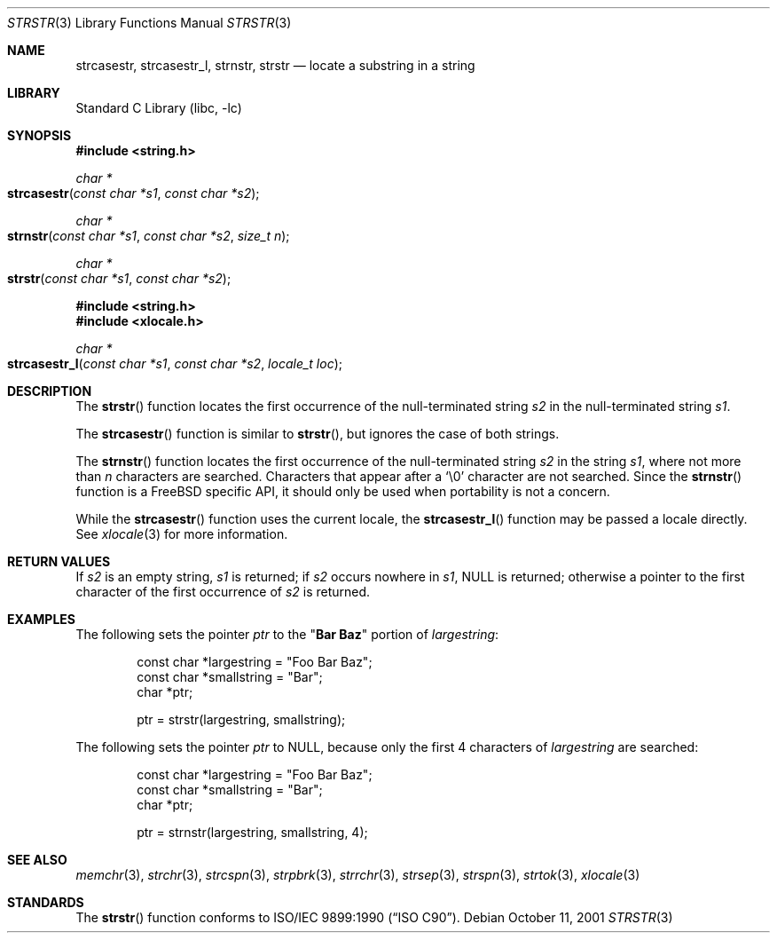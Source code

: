 .\" Copyright (c) 2001 Mike Barcroft <mike@FreeBSD.org>
.\" Copyright (c) 1990, 1991, 1993
.\"	The Regents of the University of California.  All rights reserved.
.\"
.\" This code is derived from software contributed to Berkeley by
.\" Chris Torek and the American National Standards Committee X3,
.\" on Information Processing Systems.
.\"
.\" Redistribution and use in source and binary forms, with or without
.\" modification, are permitted provided that the following conditions
.\" are met:
.\" 1. Redistributions of source code must retain the above copyright
.\"    notice, this list of conditions and the following disclaimer.
.\" 2. Redistributions in binary form must reproduce the above copyright
.\"    notice, this list of conditions and the following disclaimer in the
.\"    documentation and/or other materials provided with the distribution.
.\" 3. All advertising materials mentioning features or use of this software
.\"    must display the following acknowledgement:
.\"	This product includes software developed by the University of
.\"	California, Berkeley and its contributors.
.\" 4. Neither the name of the University nor the names of its contributors
.\"    may be used to endorse or promote products derived from this software
.\"    without specific prior written permission.
.\"
.\" THIS SOFTWARE IS PROVIDED BY THE REGENTS AND CONTRIBUTORS ``AS IS'' AND
.\" ANY EXPRESS OR IMPLIED WARRANTIES, INCLUDING, BUT NOT LIMITED TO, THE
.\" IMPLIED WARRANTIES OF MERCHANTABILITY AND FITNESS FOR A PARTICULAR PURPOSE
.\" ARE DISCLAIMED.  IN NO EVENT SHALL THE REGENTS OR CONTRIBUTORS BE LIABLE
.\" FOR ANY DIRECT, INDIRECT, INCIDENTAL, SPECIAL, EXEMPLARY, OR CONSEQUENTIAL
.\" DAMAGES (INCLUDING, BUT NOT LIMITED TO, PROCUREMENT OF SUBSTITUTE GOODS
.\" OR SERVICES; LOSS OF USE, DATA, OR PROFITS; OR BUSINESS INTERRUPTION)
.\" HOWEVER CAUSED AND ON ANY THEORY OF LIABILITY, WHETHER IN CONTRACT, STRICT
.\" LIABILITY, OR TORT (INCLUDING NEGLIGENCE OR OTHERWISE) ARISING IN ANY WAY
.\" OUT OF THE USE OF THIS SOFTWARE, EVEN IF ADVISED OF THE POSSIBILITY OF
.\" SUCH DAMAGE.
.\"
.\"     @(#)strstr.3	8.1 (Berkeley) 6/4/93
.\" $FreeBSD: src/lib/libc/string/strstr.3,v 1.12 2001/11/20 14:11:07 ru Exp $
.\"
.Dd October 11, 2001
.Dt STRSTR 3
.Os
.Sh NAME
.Nm strcasestr ,
.Nm strcasestr_l ,
.Nm strnstr ,
.Nm strstr
.Nd locate a substring in a string
.Sh LIBRARY
.Lb libc
.Sh SYNOPSIS
.In string.h
.Ft char *
.Fo strcasestr
.Fa "const char *s1"
.Fa "const char *s2"
.Fc
.Ft char *
.Fo strnstr
.Fa "const char *s1"
.Fa "const char *s2"
.Fa "size_t n"
.Fc
.Ft char *
.Fo strstr
.Fa "const char *s1"
.Fa "const char *s2"
.Fc
.In string.h
.In xlocale.h
.Ft char *
.Fo strcasestr_l
.Fa "const char *s1"
.Fa "const char *s2"
.Fa "locale_t loc"
.Fc
.Sh DESCRIPTION
The
.Fn strstr
function
locates the first occurrence of the null-terminated string
.Fa s2
in the null-terminated string
.Fa s1 .
.Pp
The
.Fn strcasestr
function is similar to
.Fn strstr ,
but ignores the case of both strings.
.Pp
The
.Fn strnstr
function
locates the first occurrence of the null-terminated string
.Fa s2
in the string
.Fa s1 ,
where not more than
.Fa n
characters are searched.
Characters that appear after a
.Ql \e0
character are not searched.
Since the
.Fn strnstr
function is a
.Fx
specific API, it should only be used when portability is not a concern.
.Pp
While the
.Fn strcasestr
function uses the current locale, the
.Fn strcasestr_l
function may be passed a locale directly. See
.Xr xlocale 3
for more information.
.Sh RETURN VALUES
If
.Fa s2
is an empty string,
.Fa s1
is returned;
if
.Fa s2
occurs nowhere in
.Fa s1 ,
.Dv NULL
is returned;
otherwise a pointer to the first character of the first occurrence of
.Fa s2
is returned.
.Sh EXAMPLES
The following sets the pointer
.Va ptr
to the
.Qq Li Bar Baz
portion of
.Va largestring :
.Bd -literal -offset indent
const char *largestring = "Foo Bar Baz";
const char *smallstring = "Bar";
char *ptr;

ptr = strstr(largestring, smallstring);
.Ed
.Pp
The following sets the pointer
.Va ptr
to
.Dv NULL ,
because only the first 4 characters of
.Va largestring
are searched:
.Bd -literal -offset indent
const char *largestring = "Foo Bar Baz";
const char *smallstring = "Bar";
char *ptr;

ptr = strnstr(largestring, smallstring, 4);
.Ed
.Sh SEE ALSO
.Xr memchr 3 ,
.Xr strchr 3 ,
.Xr strcspn 3 ,
.Xr strpbrk 3 ,
.Xr strrchr 3 ,
.Xr strsep 3 ,
.Xr strspn 3 ,
.Xr strtok 3 ,
.Xr xlocale 3
.Sh STANDARDS
The
.Fn strstr
function
conforms to
.St -isoC .

